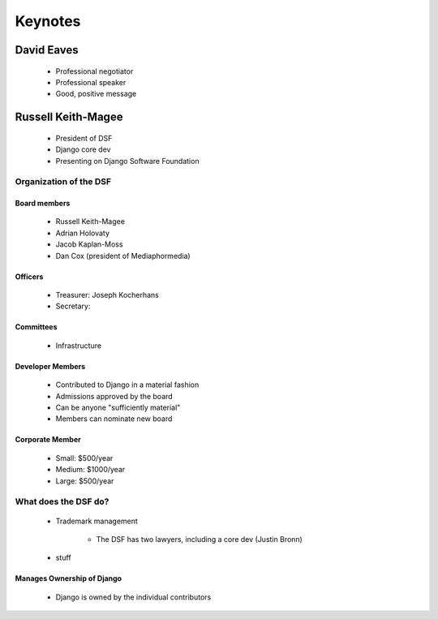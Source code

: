 ========
Keynotes
========

David Eaves
===========

    * Professional negotiator
    * Professional speaker
    * Good, positive message

Russell Keith-Magee
======================

    * President of DSF
    * Django core dev
    * Presenting on Django Software Foundation
    
Organization of the DSF
------------------------

Board members
~~~~~~~~~~~~~

 * Russell Keith-Magee
 * Adrian Holovaty
 * Jacob Kaplan-Moss
 * Dan Cox (president of Mediaphormedia)

Officers
~~~~~~~~~~~~~

 * Treasurer: Joseph Kocherhans
 * Secretary: 
 
Committees
~~~~~~~~~~~~~

 * Infrastructure
 
Developer Members
~~~~~~~~~~~~~~~~~~~~~~~~~~

 * Contributed to Django in a material fashion
 * Admissions approved by the board
 * Can be anyone "sufficiently material"
 * Members can nominate new board
 
Corporate Member
~~~~~~~~~~~~~~~~~~~~~~~~~~

 * Small: $500/year
 * Medium: $1000/year
 * Large: $500/year  
 
What does the DSF do?
---------------------

 * Trademark management
 
    * The DSF has two lawyers, including a core dev (Justin Bronn) 
 
 * stuff
 
Manages Ownership of Django
~~~~~~~~~~~~~~~~~~~~~~~~~~~~~~~~~~~~~~~
 
 * Django is owned by the individual contributors